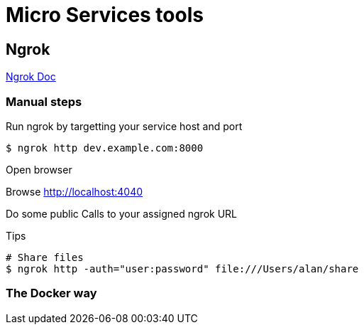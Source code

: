 = Micro Services tools

== Ngrok

link:https://ngrok.com/docs[Ngrok Doc]

=== Manual steps

.Run you web service, locally, as it should

.Run ngrok by targetting your service host and port
[source,bash]
----
$ ngrok http dev.example.com:8000
----

.Open browser
Browse link:http://localhost:4040[]

.Do some public Calls to your assigned ngrok URL
[source,bash]
----
----

.Tips
[source,bash]
----
# Share files
$ ngrok http -auth="user:password" file:///Users/alan/share
----

=== The Docker way


